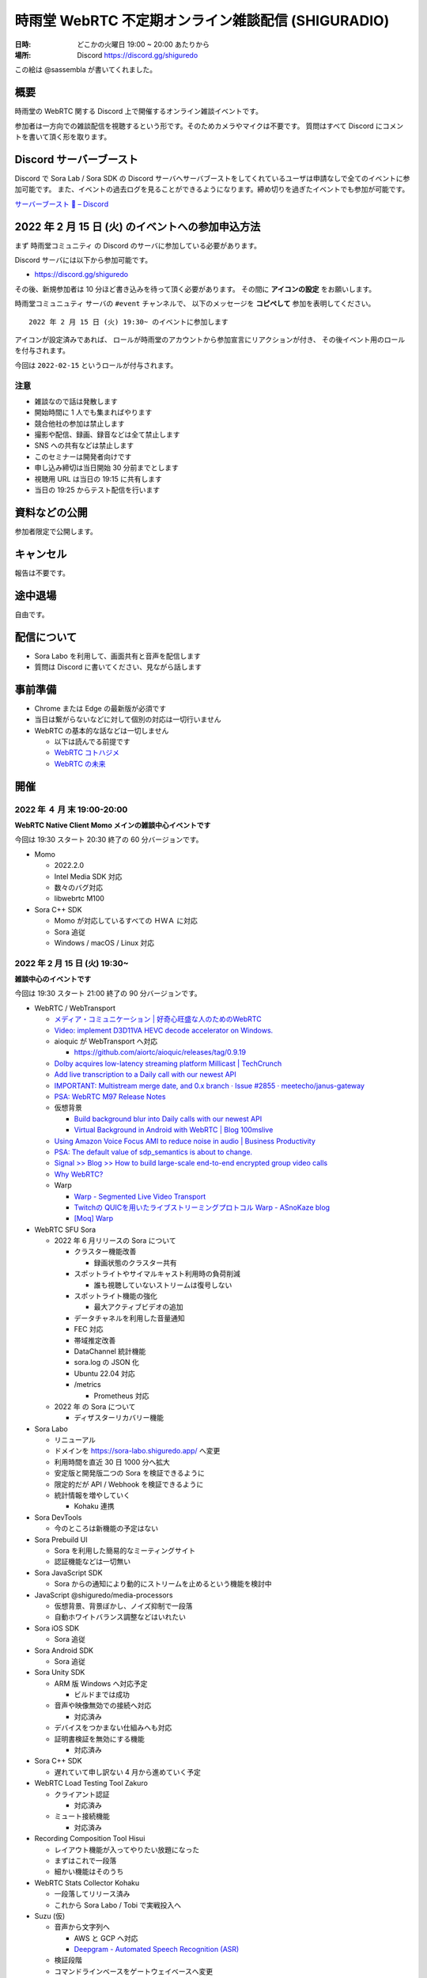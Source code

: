 #######################################################
時雨堂 WebRTC 不定期オンライン雑談配信 (SHIGURADIO)
#######################################################

:日時: どこかの火曜日 19:00 ~ 20:00 あたりから
:場所: Discord https://discord.gg/shiguredo

.. image:: https://i.gyazo.com/0a6b81c59054c9a2d1918df5b6da110d.jpg

この絵は @sassembla が書いてくれました。

概要
====

時雨堂の WebRTC 関する Discord 上で開催するオンライン雑談イベントです。

参加者は一方向での雑談配信を視聴するという形です。そのためカメラやマイクは不要です。
質問はすべて Discord にコメントを書いて頂く形を取ります。

Discord サーバーブースト
========================

Discord で Sora Lab / Sora SDK の Discord サーバへサーバブーストをしてくれているユーザは申請なしで全てのイベントに参加可能です。
また、イベントの過去ログを見ることができるようになります。締め切りを過ぎたイベントでも参加が可能です。

`サーバーブースト 💨 – Discord <https://support.discord.com/hc/ja/articles/360028038352>`_

2022 年 2 月 15 日 (火) のイベントへの参加申込方法
=====================================================

まず ``時雨堂コミュニティ`` の Discord のサーバに参加している必要があります。

Discord サーバには以下から参加可能です。

- https://discord.gg/shiguredo

その後、新規参加者は 10 分ほど書き込みを待って頂く必要があります。
その間に **アイコンの設定** をお願いします。

``時雨堂コミュニュティ`` サーバの ``#event`` チャンネルで、
以下のメッセージを **コピペして** 参加を表明してください。

::

    2022 年 2 月 15 日 (火) 19:30~ のイベントに参加します

アイコンが設定済みであれば、 
ロールが時雨堂のアカウントから参加宣言にリアクションが付き、
その後イベント用のロールを付与されます。

今回は ``2022-02-15`` というロールが付与されます。

注意
----

- 雑談なので話は発散します
- 開始時間に 1 人でも集まればやります
- 競合他社の参加は禁止します
- 撮影や配信、録画、録音などは全て禁止します
- SNS への共有などは禁止します
- このセミナーは開発者向けです
- 申し込み締切は当日開始 30 分前までとします
- 視聴用 URL は当日の 19:15 に共有します
- 当日の 19:25 からテスト配信を行います

資料などの公開
==================

参加者限定で公開します。

キャンセル
==========

報告は不要です。

途中退場
===========

自由です。

配信について
============

- Sora Labo を利用して、画面共有と音声を配信します
- 質問は Discord に書いてください、見ながら話します

事前準備
========

- Chrome または Edge の最新版が必須です
- 当日は繋がらないなどに対して個別の対応は一切行いません
- WebRTC の基本的な話などは一切しません

  - 以下は読んでる前提です
  - `WebRTC コトハジメ <https://gist.github.com/voluntas/67e5a26915751226fdcf>`_
  - `WebRTC の未来 <https://gist.github.com/voluntas/59a135343538c290e515>`_

開催
====


2022 年 ４ 月 末 19:00-20:00
---------------------------------------

**WebRTC Native Client Momo メインの雑談中心イベントです**

今回は 19:30 スタート 20:30 終了の 60 分バージョンです。

- Momo 
  
  - 2022.2.0
  - Intel Media SDK 対応
  - 数々のバグ対応
  - libwebrtc M100
- Sora C++ SDK

  - Momo が対応しているすべての ＨＷＡ に対応
  - Sora 追従
  - Windows / macOS / Linux 対応


2022 年 2 月 15 日 (火) 19:30~
---------------------------------------

**雑談中心のイベントです**

今回は 19:30 スタート 21:00 終了の 90 分バージョンです。

- WebRTC / WebTransport

  - `メディア・コミュニケーション | 好奇心旺盛な人のためのWebRTC <https://webrtcforthecurious.com/ja/docs/06-media-communication/#%e3%83%8d%e3%83%83%e3%83%88%e3%83%af%e3%83%bc%e3%82%af%e7%8a%b6%e6%b3%81%e3%81%ae%e6%8a%8a%e6%8f%a1%e3%81%a8%e4%bc%9d%e9%81%94>`_
  - `Video: implement D3D11VA HEVC decode accelerator on Windows. <https://chromium.googlesource.com/chromium/src/+/9ba430334856381bf868e7b4c692c8a3e3d066b4>`_
  - aioquic が WebTransport へ対応

    - https://github.com/aiortc/aioquic/releases/tag/0.9.19
  - `Dolby acquires low-latency streaming platform Millicast | TechCrunch <https://techcrunch.com/2022/02/03/dolby-acquires-low-latency-streaming-platform-millicast/>`_
  - `Add live transcription to a Daily call with our newest API <https://www.daily.co/blog/add-live-transcription-to-a-daily-call-with-our-newest-api/>`_
  - `IMPORTANT: Multistream merge date, and 0.x branch · Issue #2855 · meetecho/janus-gateway <https://github.com/meetecho/janus-gateway/issues/2855>`_

  - `PSA: WebRTC M97 Release Notes <https://groups.google.com/g/discuss-webrtc/c/-M808zqlSRE/m/vMZ1q1N9AgAJ?utm_medium=email&utm_source=footer>`_
  - 仮想背景

    - `Build background blur into Daily calls with our newest API <https://www.daily.co/blog/add-background-blur-to-a-daily-call-with-our-newest-api/>`_
    - `Virtual Background in Android with WebRTC | Blog 100mslive <https://www.100ms.live/blog/virtual-background-in-android-with-webrtc>`_
  - `Using Amazon Voice Focus AMI to reduce noise in audio | Business Productivity <https://aws.amazon.com/jp/blogs/business-productivity/using-amazon-voice-focus-ami-to-reduce-noise-in-audio/>`_
  - `PSA: The default value of sdp_semantics is about to change. <https://groups.google.com/g/discuss-webrtc/c/SdoVP02eUIk/m/5D5cXdxlBQAJ?utm_medium=email&utm_source=footer>`_
  - `Signal >> Blog >> How to build large-scale end-to-end encrypted group video calls <https://signal.org/blog/how-to-build-encrypted-group-calls/>`_
  - `Why WebRTC? <https://pion.ly/blog/why-webrtc/>`_

  - Warp

    - `Warp - Segmented Live Video Transport <https://www.ietf.org/archive/id/draft-lcurley-warp-00.html>`_
    - `Twitchの QUICを用いたライブストリーミングプロトコル Warp - ASnoKaze blog <https://asnokaze.hatenablog.com/entry/2022/02/12/005150>`_
    - `[Moq] Warp <https://mailarchive.ietf.org/arch/msg/moq/0ZNlt5SvEzH3mroPOHjlAFpfHDI/>`_
- WebRTC SFU Sora

  - 2022 年 6 月リリースの Sora について

    - クラスター機能改善

      - 録画状態のクラスター共有
    - スポットライトやサイマルキャスト利用時の負荷削減

      - 誰も視聴していないストリームは復号しない
    - スポットライト機能の強化

      - 最大アクティブビデオの追加
    - データチャネルを利用した音量通知
    - FEC 対応
    - 帯域推定改善
    - DataChannel 統計機能
    - sora.log の JSON 化
    - Ubuntu 22.04 対応
    - /metrics

      - Prometheus 対応
  - 2022 年 の Sora について

    - ディザスターリカバリー機能
- Sora Labo

  - リニューアル
  - ドメインを https://sora-labo.shiguredo.app/ へ変更
  - 利用時間を直近 30 日 1000 分へ拡大
  - 安定版と開発版二つの Sora を検証できるように
  - 限定的だが API / Webhook を検証できるように
  - 統計情報を増やしていく

    - Kohaku 連携
- Sora DevTools

  - 今のところは新機能の予定はない
- Sora Prebuild UI

  - Sora を利用した簡易的なミーティングサイト
  - 認証機能などは一切無い
- Sora JavaScript SDK

  - Sora からの通知により動的にストリームを止めるという機能を検討中
- JavaScript @shiguredo/media-processors

  - 仮想背景、背景ぼかし、ノイズ抑制で一段落
  - 自動ホワイトバランス調整などはいれたい
- Sora iOS SDK

  - Sora 追従
- Sora Android SDK

  - Sora 追従
- Sora Unity SDK

  - ARM 版 Windows へ対応予定

    - ビルドまでは成功
  - 音声や映像無効での接続へ対応

    - 対応済み
  - デバイスをつかまない仕組みへも対応
  - 証明書検証を無効にする機能

    - 対応済み
- Sora C++ SDK

  - 遅れていて申し訳ない 4 月から進めていく予定
- WebRTC Load Testing Tool Zakuro

  - クライアント認証

    - 対応済み
  - ミュート接続機能

    - 対応済み
- Recording Composition Tool Hisui

  - レイアウト機能が入ってやりたい放題になった
  - まずはこれで一段落
  - 細かい機能はそのうち
- WebRTC Stats Collector Kohaku

  - 一段落してリリース済み
  - これから Sora Labo / Tobi で実戦投入へ
- Suzu (仮)

  - 音声から文字列へ

    - AWS と GCP へ対応
    - `Deepgram - Automated Speech Recognition (ASR) <https://1p70r33dscm81ov8jv3f36b5-wpengine.netdna-ssl.com/wp-content/uploads/2021/07/constellation-ai-178x160@2x.png>`_
  - 検証段階
  - コマンドラインベースをゲートウェイベースへ変更
- WebRTC SFU Sora as a Service Tobi 準備中

  - `時雨堂 WebRTC SFU Sora as a Service Tobi 開発ログ <https://gist.github.com/voluntas/ef9b064e5832a784e0b5e654fee832a8>`_
  - 全力で Sora Labo で素振り中
  - Sora Labo の商用版が Tobi という立ち位置
  - Sora Labo から Tobi へは気軽に移行できるようにしたい
- WebRTC Native Client Momo

  - M99 へアップデート
  - JetPack 4.6 へ
  - Raspberry Pi OS 最新版へ対応
  - 3 月か 4 月にバグ退治月間をやる予定
- Ayame Labo

  - Ayame アップデート
- WebRTC Build

  - M99 対応リリース
  - 運用方針新しいブランチが切られたら master へマージする


過去
================

2021 年 11 月 30 日 (火) 19:30~
---------------------------------------

**雑談中心のイベントです**

今回は 19:30 スタート 21:00 終了の 90 分バージョンです。

- WebRTC / WebTransport

  - `Ericsson to acquire Vonage for USD 6.2 billion to spearhead the creation of a global network and communication platform for open innovation <https://ir.vonage.com/news-releases/news-release-details/ericsson-acquire-vonage-usd-62-billion-spearhead-creation-global>`_
  - `PSA: WebRTC M96 Release Notes <https://groups.google.com/g/discuss-webrtc/c/Bp8OzBzipSc/m/0AC4OGhdAgAJ?utm_medium=email&utm_source=footer>`_
  - `PSA: Firefox 96 contains major libwebrtc update. Please test! <https://groups.google.com/g/discuss-webrtc/c/pkAtJEF_unM/m/P5RpoumeBwAJ?utm_medium=email&utm_source=footer>`_
  - `Release Notes for Safari Technology Preview 135 | WebKit <https://webkit.org/blog/12040/release-notes-for-safari-technology-preview-135/>`_
  - `Kranky Geek – RTC Events <https://www.krankygeek.com/>`_

    - https://zenn.dev/voluntas/scraps/33c12918a4aa24
    - Developing a cross-platform WebRTC API using Rust and WebAssembly
    - Managing CPU and network resources in the browser for large video grids
    - Implementing WebTransport and WebCodecs in an Open Source Media Server
    - Extending Matrix’s E2EE calls to multiparty
    - Best practices in Electron-based desktop development for WebRTC
    - WebRTC annual update 2021
    - Implementing a custom media processing pipeline using WebAssembly
  - `WebTransport - Chrome Platform Status <https://chromestatus.com/feature/4854144902889472>`_
  - `Media Source Extensions for WebCodecs - Chrome Platform Status <https://chromestatus.com/feature/5649291471224832>`_
  - `WebCodecs - Chrome Platform Status <https://chromestatus.com/feature/5669293909868544>`_
  - `MediaStreamTrack Insertable Streams (a.k.a. Breakout Box) - Chrome Platform Status <https://chromestatus.com/feature/5499415634640896>`_
  - `ImageDecoder API extension for WebCodecs - Chrome Platform Status <https://chromestatus.com/feature/4561928577875968>`_
  - `New API: Smart Connectivity Notifications <https://www.callstats.io/blog/announcing-smart-connectivity-notifications>`_
  - `WISH, WHIP and Janus: Part II | Meetecho Blog <https://www.meetecho.com/blog/whip-janus-part-ii/>`_
  - `How does WebRTC End-to-End Encryption work? Matrix.org example (Dave Baker) - webrtcHacks <https://webrtchacks.com/how-does-webrtc-end-to-end-encryption-work-matrix-org-example-dave-baker/>`_
  - `Zoom in to WebRTC | Hacker Noon <https://hackernoon.com/zoom-in-to-webrtc>`_
  - `Real-Time Communications at Scale <https://blog.cloudflare.com/announcing-our-real-time-communications-platform/>`_
  - `PSA: WebRTC M95 Release Notes <https://groups.google.com/g/discuss-webrtc/c/SfzpFc-dH-E/m/JHlMpLO1AAAJ?utm_medium=email&utm_source=footer>`_
  - `DMMはAWS“から”オンプレミス“に”切り替える　サーバーとネットワークのコストから見直す適切な環境選び - ログミーTech <https://logmi.jp/tech/articles/325309>`_
  - https://2021.demuxed.com/index.html

    - https://www.youtube.com/c/Demuxed/playlists
- WebRTC SFU Sora

  - 2021 年 12 月リリースの Sora 2021.2 について

    - クラスター機能
    - セッションウェブフック機能
    - DataChannel メッセージング機能

      - DataChannel 非順序
      - DataChannel 部分的信頼性
      - DataChannel 方向
    - 統計エクスポーター機能

      - HTTP/2 (h2/h2c)
    - スポットライト API 追加

      - フォーカス/アンフォーカス rid 切り替え API
    - AV1 録画対応
    - 音声冗長化対応
    - WebSocket 圧縮拡張
    - シグナリング通知: 録画
    - ICE コネクションステート
  - 2022 年 の Sora について

    - クラスターの DR 対応

      - 例: 東京のクラスターと大阪クラスターの同期
    - 帯域推定改善

      - libwebrtc のランプアップが早くなったので対応していきたい
      - https://gyazo.com/bfc4012a8a3551dfebd2e6c707a6c9ea
    - DataChannel メッセージングの改善
    - DataChannel メッセージングの改善
    - Media over QUIC
  - 2022 年 6 月リリースの Sora 2022.1 について

    - 帯域推定改善
    - クラスター改善
    - データチャネルメッセージング改善
    - スポットライト改善
- Sora Labo

  - sqlc + TimescaleDB 化
  - Sora DevTools 対応
  - クラスター版 Sora 提供開始
- Sora DevTools

  - 名前変更
  - npm 7
  - デバッグ機能改善
  - デザイン改善
  - コンテンツヒント対応

    - https://www.w3.org/TR/mst-content-hint/
  - クラスター機能対応
  - DataChannel メッセージング機能対応
  - リトライ機能
- Sora JavaScript SDK

  - クラスター機能対応

    - type: redirect, location: wss://node1.example.com/singaling
    - type: connect, redirect: true
  - DataChannel メッセージング機能対応
- JavaScript @shiguredo/media-processors

  - 仮想背景 / 背景ぼかし
  - 音声ノイズリダクション
  - 露出自動調整
  - 自分の音声がおかしいときに通知する
  - SDK から独立した仕組み
- Sora iOS SDK

  - ハードウェア on/off
  - DataChannel シグナリング
  - DataChannel メッセージング
  - クラスター機能対応
  - libwebrtc アップデート
- Sora Android SDK

  - DataChannel メッセージ
  - クラスター機能対応
  - libwebrtc アップデート
- Sora Unity SDK

  - 音声周り改善
  - libwebrtc アップデート
- Sora C++ SDK

  - 10 月から開発スタート
  - 最初はシグナリング機能の統一
  - まずは年内に動くものを
- Sora E2EE

  - ACME-SSO
  - MLS や SFrame (SPacket) が落ち着くまで休憩中
- WebRTC Load Testing Tool Zakuro

  - libwebrtc m96 対応
  - コンテンツヒント対応
  - --use-dcsctp 削除
  - MJPEG 対応
  - --audio-device 対応
- Recording Composition Tool Hisui

  - レイアウト指定機能

    - https://medium.com/shiguredo/webrtc-sfu-sora-%E3%81%AE%E4%BB%8A%E5%BE%8C-4a466f18216f
  - AV1 入力 / 出力
  - タイトル入力
  - 時間表示
  - コメント表示
- WebRTC Stats Collector Kohaku

  - `時雨堂 WebRTC Stats Collector Kohaku 開発ログ <https://gist.github.com/voluntas/f162f7f513ef83051e46dc405cad6a04>`_
  - https://github.com/shiguredo/kohaku
  - Sora 2021.2 で統計エクスポーター機能が追加されるのでそれに対応
  - まずは統計をため込む部分のみ
  - ダッシュボードサンプル提供予定
- WebRTC SFU Sora as a Service Tobi 準備中

  - `時雨堂 WebRTC SFU Sora as a Service Tobi 開発ログ <https://gist.github.com/voluntas/ef9b064e5832a784e0b5e654fee832a8>`_
  - ウェブサイト準備中
  - サービスプロトタイプ開発中
- Lemon 検討中

  - `時雨堂 WebRTC SFU Sora Capasity Planing Service Lemon 開発ログ <https://gist.github.com/voluntas/d317aa0880787b2b4bd630339f85d46b>`_
- WebRTC Native Client Momo

  - libwebrtc M97 アップデート
  - バグフィックス
  - 4K 60fps 対応
  - DELL カメラ対応

    - MJPEG ヘッダーが無いファイルに対応
- WebRTC Build

  - Patch を本家に送っていく
  - 協力者募集中
  - M98 ビルドに向けて進める
  - M97 までビルド済み

2021 年 9 月 21 日 (火) 19:30~
------------------------------

**雑談中心のイベントです**

今回は 19:30 スタート 21:00 終了の 90 分バージョンです。

- WebRTC

  - `PSA: AV1X will be replaced with AV1 <https://groups.google.com/g/discuss-webrtc/c/ACmDgZEAooc>`_
  - `PSA: Enabling DcSCTP in Chrome M95 <https://groups.google.com/g/discuss-webrtc/c/YIMS2WdKeM0>`_
  - `PSA: Plan B throwing is limited to Canary in M93 (not throwing in Stable) <https://groups.google.com/g/discuss-webrtc/c/DRRAnej3BTE/m/EqIhrLleBgAJ?utm_medium=email&utm_source=footer>`_
  - `PSA: WebRTC M93 Release Notes <https://groups.google.com/g/discuss-webrtc/c/ws0_MYHIBOw/m/HZGn07uIAwAJ?utm_medium=email&utm_source=footer>`_
  - `1232649 - the "too many WebMediaPlayers" intervention is breaking WebRTC functionality - chromium <https://bugs.chromium.org/p/chromium/issues/detail?id=1232649#c1>`_
  - `Google AI Blog: SoundStream: An End-to-End Neural Audio Codec <https://ai.googleblog.com/2021/08/soundstream-end-to-end-neural-audio.html>`_
  - `SoftBank Solves Key Mobile Edge Computing Challenges Using NVIDIA Maxine | NVIDIA Developer Blog <https://developer.nvidia.com/blog/softbank-solves-key-mobile-edge-computing-challenges-using-nvidia-maxine/>`_

    - Momo !!!
  - `Messenger Updates End-to-End Encrypted Chats with New Features – Messenger News <https://messengernews.fb.com/2021/08/13/messenger-updates-end-to-end-encrypted-chats-with-new-features/>`_
  - `Building Microsoft-powered native video meetings on LinkedIn | LinkedIn Engineering <https://engineering.linkedin.com/blog/2021/building-microsoft-powered-native-video-meetings-on-linkedin>`_
  - `Roblox acquires Discord competitor Guilded | TechCrunch <https://techcrunch.com/2021/08/16/roblox-acquires-discord-competitor-guilded/?utm_source=feedburner&utm_medium=feed&utm_campaign=Feed%3A+Techcrunch+%28TechCrunch%29>`_
  - `Microsoft Acquires Peer5 to Enhance Live Video Streaming in Microsoft Teams - Microsoft Tech Community <https://techcommunity.microsoft.com/t5/microsoft-teams-blog/microsoft-acquires-peer5-to-enhance-live-video-streaming-in/ba-p/2628950>`_
  - `Krisp - Virtual Background <https://krisp.ai/virtual-background/>`_
  - `Tinkering with AV1-SVC support in Janus | Meetecho Blog <https://www.meetecho.com/blog/av1-svc/>`_
  - `Saying Goodbye to Houseparty! | Houseparty <https://houseparty.com/blog/saying-goodbye-to-houseparty/>`_
- WebRTC SFU Sora

  - 2021 年 9 月リリースの Sora 2021.1.2 について

    - 切断理由をログに追加
    - 切断理由をウェブフックに追加
    - バグ修正
  - 2021 年 12 月リリースの Sora 20201.2 について

    - クラスター機能
    - DataChannel メッセージング機能

      - DataChannel 非順序
      - DataChannel 部分的信頼性
      - DataChannel 方向
    - 統計エクスポーター機能

      - HTTP/2 (h2/h2c)
    - スポットライト API 追加

      - フォーカス/アンフォーカス rid 切り替え API
    - AV1 録画対応
    - 音声冗長化対応
    - WebSocket 圧縮拡張
    - ICE コネクションステート
- Sora Demo

  - テスト追加中

    - クローズドソースです
  - コンテンツヒント対応

    - https://www.w3.org/TR/mst-content-hint/
  - クラスター機能対応
  - DataChannel メッセージング機能対応
- Sora JavaScript SDK

  - クラスター機能対応

    - type: redirect, location: wss://node1.example.com/singaling
    - type: connect, redirect: true
  - DataChannel メッセージング機能対応
- JavaScript @shiguredo/media-processors

  - 仮想背景 / 背景ぼかし
  - 音声ノイズリダクション
  - SDK から独立した仕組み
  - まずは年内に動くものを
- Sora iOS SDK

  - ハードウェア on/off
  - DataChannel シグナリング
  - DataChannel メッセージング
  - クラスター機能対応
  - SwiftPM 対応
  - libwebrtc アップデート
- Sora Android SDK

  - DataChannel メッセージ
  - クラスター機能対応
  - libwebrtc アップデート
- Sora Unity SDK

  - クラスター機能対応
  - libwebrtc アップデート
- Sora C++ SDK

  - 10 月から開発スタート予定
  - まずは年内に動くものを
- Sora E2EE

  - ACME-SSO
  - MLS や SFrame (SPacket) が落ち着くまで休憩中
  - 情報は追いかけています
- WebRTC Load Testing Tool Zakuro

  - DataChannel メッセージ対応
  - クラスタリング対応
  - コンテンツヒント対応
  - --use-dcsctp 削除
  - MJPEG 対応
  - --audio-device 対応
- Recording Composition Tool Hisui

  - レイアウト指定機能

    - https://medium.com/shiguredo/webrtc-sfu-sora-%E3%81%AE%E4%BB%8A%E5%BE%8C-4a466f18216f
  - AV1 入力 / 出力
  - タイトル入力
  - 時間表示
  - コメント表示
- WebRTC Stats Collector Kohaku

  - `時雨堂 WebRTC Stats Collector Kohaku 開発ログ <https://gist.github.com/voluntas/f162f7f513ef83051e46dc405cad6a04>`_
  - Sora 2021.2 で統計エクスポーター機能が追加されるのでそれに対応
  - 10 月ファーストリリースに向けて開発中
  
    - https://github.com/shiguredo/kohaku/tree/feature/prototype
  - まずは統計をため込む部分のみ
- WebRTC SFU Sora as a Service Tobi 準備中

  - `時雨堂 WebRTC SFU Sora as a Service Tobi 開発ログ <https://gist.github.com/voluntas/ef9b064e5832a784e0b5e654fee832a8>`_
  - ウェブサイト準備中
  - サービスプロトタイプ開発中
- Lemon 検討中

  - `時雨堂 WebRTC SFU Sora Capasity Planing Service Lemon 開発ログ <https://gist.github.com/voluntas/d317aa0880787b2b4bd630339f85d46b>`_
- WebRTC Native Client Momo

  - libwebrtc アップデート
  - バグフィックス
  - 4K 60fps 対応
  - DELL カメラ対応

    - MJPEG ヘッダーが無いファイルに対応
- WebRTC Build

  - Patch を本家に送っていく
  - 協力者募集中
  - M95 までビルド済み


2021 年 7 月 6 日 (火) 19:30~
------------------------------

**雑談中心のイベントです**

今回は 19:30 スタート 21:00 終了の 90 分バージョンです。

- WebRTC

  - `Intent to Ship: WebCodecs <https://groups.google.com/a/chromium.org/g/blink-dev/c/7UlTzFMbTFs/m/Rib4ca4-BQAJ>`_

  - `Accelerate networking with HTTP/3 and QUIC - WWDC 2021 - Videos - Apple Developer <https://developer.apple.com/videos/play/wwdc2021/10094/>`_
  - `FaceTime is coming to Android and Windows via the web - The Verge <https://www.theverge.com/2021/6/7/22522889/apple-facetime-android-windows-web-ios-15-wwdc>`_
  - `FaceTime finally faces WebRTC - implementation deep dive - webrtcHacks <https://webrtchacks.com/facetime-finally-faces-webrtc-implementation-deep-dive/>`_
  - `Audio redundancy in Janus via RED | Meetecho Blog <https://www.meetecho.com/blog/opus-red/>`_
  - `Clubhouse hires longtime Google engineer Justin Uberti - The Verge <https://www.theverge.com/2021/5/26/22455357/clubhouse-google-engineer-webrtc-justin-uberti-stadia>`_
  - `PSA: dcSCTP Library <https://groups.google.com/g/discuss-webrtc/c/hY3VkIw2-20/m/Gd2O0Q4aCQAJ>`_
  - `Project Starline: Feel like you're there, together - YouTube <https://www.youtube.com/watch?v=Q13CishCKXY>`_
- WebRTC SFU Sora

  - Sora 2021.1 について

    - DataChannel シグナリング

      - WebSocket からの切り替わり
      - パケロスに強くなった
    - スポットライト機能

      - 遅延フォーカス
      - 自動アンフォーカス
    - AV1 対応
  - 2021 年 12 月リリースに向けて

    - CPU 負荷削減
    - SDP 再利用対応
    - AV1 録画対応
    - サイマルキャスト復号負荷削減
    - DataChannel メッセージング
    - DataChannel 順不同対応
    - DataChannel 部分信頼対応
    - 音声 RED
    - 音声 RTX
  - 2022 年に向けて

    - DataChannel 巨大メッセージサイズ対応
    - QUIC 対応検討
    - インターコネクト検討
- Sora Demo

  - DataChannel シグナリング対応
  - re-offer 対応
  - DataChannel メッセージング対応
- Sora JavaScript SDK

  - DataChannel シグナリング対応
  - re-offer 対応
- Sora iOS SDK

  - サイマルキャスト対応
  - スポットライト対応
  - カメラ周り取り扱い対応
  - 音声/カメラ on/off API
  - TURN-TLS 証明書対応
  - AV1 対応
  - DataChannel シグナリング対応
  - re-offer 対応
- Sora Android SDK

  - DataChannel シグナリング対応
  - re-offer 対応
  - TURN-TLS 証明書対応
  - AV1 対応
- Sora Unity SDK

  - DataChannel シグナリング対応
  - re-offer 対応
  - スポットライト対応
  - プッシュ通知対応
  - Android / iOS AV1 対応
  - DataChannel メッセージング対応
- Sora C++ SDK

  - 名前は検討中

    - libsoraclient or libsorasdk
  - Momo のノウハウを詰め込む
  - HWA 対応でプラットフォーム事のバイナリを用意
  - iOS / Android / Unity SDK は libsora ベースに切り替える
- Sora E2EE

  - 1 ページ複数接続対応
  - ACME-SSO 対応
  - Safari 対応
  - MLS 検討
  - Rust 化検討
- WebRTC Load Testing Tool Zakuro

  - WebRTC フェイクネットワーク
  - DataChannel シグナリング対応
  - YAML 設定ファイル対応強化
  - メトリクス機能強化

    - TimescaleDB 対応検討中
- Recording Composition Tool Hisui

  - AV1 対応
  - 解像度指定対応
  - 合成のフィルタ機能
- Quality Management Tool Kohaku

  - Sora の StatsWebhook
  - Grafana
  - TimescaleDB
- 新サービス Lemon 検討中

  - https://gist.github.com/voluntas/ef9b064e5832a784e0b5e654fee832a8
  - Sora Labo の新しい版みたいなポジション

    - 無料と有料プランがある
  - Sora キャパシティプランニングサービス

    - Zakuro Web GUI
  - Sora つなぎ放題サービス

  - Kohaku も組み込む
- WebRTC Native Client Momo

  - DataChannel 対応
  - Sora C++ SDK に伴い外部やりとり拡張は pending




2021 年 5 月 18 日 (火) 19:30~
------------------------------

**雑談中心のイベントです**

今回は 19:30 スタート 21:00 終了の 1.5 時間バージョンです。

ゲストに WebTransport や QUIC に詳しい @flano-yuki と @neko-suki を招いて雑談するイベントです。

- WebSocket

  - `RFC 8441 - Bootstrapping WebSockets with HTTP/2 日本語訳 <https://tex2e.github.io/rfc-translater/html/rfc8441.html>`_
  - `RFC 7838 - HTTP Alternative Services 日本語訳 <https://tex2e.github.io/rfc-translater/html/rfc7838.html>`_
  - `RFC 7639 - The ALPN HTTP Header Field 日本語訳 <https://tex2e.github.io/rfc-translater/html/rfc7639.html>`_
  - `RFC 8740 - Using TLS 1.3 with HTTP/2 日本語訳 <https://tex2e.github.io/rfc-translater/html/rfc8740.html>`_
- WebTransport

  - `BlinkOn 14 WebTransport Slides  <https://docs.google.com/presentation/d/1sXofJ8oHRu0IstC6sy6C5uYUsK_4aa3a7vwjHkHfdaI/edit#slide=id.g9b625fefb3_0_4>`_
  - `The WebTransport Protocol Framework <https://tools.ietf.org/id/draft-ietf-webtrans-overview-01.html>`_
  - `WebTransport <https://w3c.github.io/webtransport/>`_
  - `WebTransport over HTTP/3 <https://www.ietf.org/archive/id/draft-ietf-webtrans-http3-00.html>`_
  - `WebTransport using HTTP/2 <https://tools.ietf.org/id/draft-kinnear-webtransport-http2-02.html>`_
- HTTP/3

  - `Hypertext Transfer Protocol Version 3 (HTTP/3) <https://quicwg.org/base-drafts/draft-ietf-quic-http.html>`_
  - `QPACK: Header Compression for HTTP/3 <https://quicwg.org/base-drafts/draft-ietf-quic-qpack.html>`_
  - `Using QUIC Datagrams with HTTP/3 <https://tools.ietf.org/id/draft-ietf-masque-h3-datagram-00.html>`_
  - `Existing HTTP/2 Extensions in HTTP/3 <https://tools.ietf.org/id/draft-bishop-httpbis-altsvc-quic-01.html>`_
    
    - 期限切れ
- QUIC

  - `QUIC: A UDP-Based Multiplexed and Secure Transport <https://quicwg.org/base-drafts/draft-ietf-quic-transport.html>`_
  - `Version-Independent Properties of QUIC <https://quicwg.org/base-drafts/draft-ietf-quic-invariants.html>`_
  - `Using TLS to Secure QUIC <https://quicwg.org/base-drafts/draft-ietf-quic-tls.html>`_
  - `QUIC Loss Detection and Congestion Control <https://quicwg.org/base-drafts/draft-ietf-quic-recovery.html>`_
  - `An Unreliable Datagram Extension to QUIC <https://quicwg.org/datagram/draft-ietf-quic-datagram.html>`_
  - `Main logging schema for qlog <https://quiclog.github.io/internet-drafts/draft-marx-qlog-main-schema.html>`_
- WebRTC DataChannel

  - `RFC 8831 - WebRTC Data Channels 日本語訳 <https://tex2e.github.io/rfc-translater/html/rfc8831.html>`_
  - `RFC 8832 - WebRTC Data Channel Establishment Protocol 日本語訳 <https://tex2e.github.io/rfc-translater/html/rfc8832.html>`_
  - `RFC 4960 - Stream Control Transmission Protocol 日本語訳 <https://tex2e.github.io/rfc-translater/html/rfc4960.html>`_
  - `RFC 6083 - Datagram Transport Layer Security (DTLS) for Stream Control Transmission Protocol (SCTP) 日本語訳 <https://tex2e.github.io/rfc-translater/html/rfc6083.html>`_
  - `RFC 6525 - Stream Control Transmission Protocol (SCTP) Stream Reconfiguration 日本語訳 <https://tex2e.github.io/rfc-translater/html/rfc6525.html>`_

- 実装

  - `mozilla/neqo <https://github.com/mozilla/neqo>`_
  - `cloudflare/quiche: 🥧 Savoury implementation of the QUIC transport protocol and HTTP/3 <https://github.com/cloudflare/quiche>`_
  - `ngtcp2/nghttp3: HTTP/3 library written in C <https://github.com/ngtcp2/nghttp3>`_
  - `ngtcp2/ngtcp2: ngtcp2 project is an effort to implement IETF QUIC protocol <https://github.com/ngtcp2/ngtcp2>`_
  - `h2o/h2o: H2O - the optimized HTTP/1, HTTP/2, HTTP/3 server <https://github.com/h2o/h2o>`_
  - `lucas-clemente/quic-go: A QUIC implementation in pure go <https://github.com/lucas-clemente/quic-go>`_
  - `aiortc/aioquic: QUIC and HTTP/3 implementation in Python <https://github.com/aiortc/aioquic>`_
  - `microsoft/msquic: Cross-platform, C implementation of the IETF QUIC protocol. <https://github.com/microsoft/msquic>`_
  - `quinn-rs/quinn: Futures-based QUIC implementation in Rust <https://github.com/quinn-rs/quinn>`_
  - `litespeedtech/lsquic: LiteSpeed QUIC and HTTP/3 Library <https://github.com/litespeedtech/lsquic>`_
  - `quiche - Git at Google <https://quiche.googlesource.com/quiche/>`_
  - `xflagstudio/requiem: QuicTransport (WebTransport over QUIC) framework for Elixir <https://github.com/xflagstudio/requiem>`_
- 参考資料

  - `WebTransport over HTTP/3のプロトコル仕様 - ASnoKaze blog <https://asnokaze.hatenablog.com/entry/2021/04/18/235837>`_
- @flano-yuki @neko-suki @voluntas





2021 年 4 月 6 日 (火) 19:30~
----------------------------------------------------

**雑談中心のイベントです**

今回は 19:30 スタート 21:00 終了の 1.5 時間バージョンです。

- WebRTC
  
  - `PSA: TURN server ports - intent to limit <https://groups.google.com/g/discuss-webrtc/c/dPklFzpRd9Q/m/d67VDiK0AgAJ?pli=1>`_
  - `バーチャルイベントプラットフォームのユニコーンHopinがさらに2社を買収しビデオ事業に3倍賭け | TechCrunch Japan <https://jp.techcrunch.com/2021/03/25/2021-03-23-hopin-buys-two-more-companies-as-it-triples-down-on-video-focus/>`_
  - `Chromium Blog: Chrome 90 Beta: AV1 Encoder for WebRTC, New Origin Trials, and More <https://blog.chromium.org/2021/03/chrome-90-beta-av1-encoder-for-webrtc.html>`_
  - `8133 - OPUS stereo audio over RTP is muxed to mono - webrtc <https://bugs.chromium.org/p/webrtc/issues/detail?id=8133#c61>`_
  - Twitterのスペースについて

    - https://help.twitter.com/ja/using-twitter/spaces
    - `Twitter is using Janus WebRTC for Twitter Spaces #TwitterSpaces #ReverseEngineering : twitterspaces <https://www.reddit.com/r/twitterspaces/comments/lz5ls1/twitter_is_using_janus_webrtc_for_twitter_spaces/>`_
- WebRTC SFU Sora

  - Erlang VM JIT 対応

    - Ubuntu 限定で RHEL は非対応 ...
  - リップシンク改善
  - DataChannel 対応
  - AV1 対応
  - スポットライト対応

    - 遅延フォーカス機能対応中
- Sora E2EE

  - 現状共有
  - 今後の予定
  - SFrame 分析論文

    - https://eprint.iacr.org/2021/424
  - LINE の E2EE について
- Sora デモ

  - DataChannel 対応中
- Sora JavaScript SDK

  - DataChannel 対応中
- Sora iOS SDK

  - 2021.1 に向けて開発進めてます
  - サイマルキャスト対応予定
  - スポットライト対応予定
  - libwebrtc M90 アップデート予定
- Sora Android SDK

  - 2021.1 出ました
  - サイマルキャスト対応
  - スポットライト対応
  - libwebrtc M90 アップデート予定
- Sora Unity SDK

  - 2021.1 出ました
  - サイマルキャスト対応
  - スポットライト対応
  - AV1 対応予定
  - libwebrtc M90 アップデート予定
- WebRTC Load Testing Tool Zakuro

  - 2021.1 出ました
  - スポットライト機能
  - YAML 対応
  - libwebrtc M89 対応
  - DataChannel 対応予定
  - AV1 対応予定
  - libwebrtc M90 対応予定
- Recording Composition Tool Hisui

  - audio のみ合成対応
  - 変換パラメータチューニング
  - 合成レポート出力対応
  - マルチチャネル合成対応
- Quality Management Tool Kohaku

  - Python にてプロトタイプ開発中
  - プロダクション用の Go 版も並行して開発中
  - TimescaleDB を採用
  - Grafana を採用
  - getStats データのフィルタリングなどに対応 
  - W3C に準拠しつつ Firefox/Safari などにもうまくやっていく
  - 最初は JavaScript SDK
  - iOS / Android / Unity SDK にも対応予定
  - Momo にも対応予定
- WebRTC Native Client Momo

  - バグフィックス版リリース
  - Sora モードでの DataChannel 対応予定
  - libwebrtc M90 アップデート予定
- Sora Labo

  - 利用の仕組みを変更の紹介




2021 年 2 月 16 日 (火) 20:00~
----------------------------------------------------

**雑談中心のイベントです**

- WebRTC

  - `WebRTC 1.0: Real-Time Communication Between Browsers <https://www.w3.org/TR/webrtc/>`_

    - `WebRTC is now a W3C and IETF standard <https://web.dev/webrtc-standard-announcement/>`_
    - `Web Real-Time Communications (WebRTC) transforms the communications landscape as it becomes a World Wide Web Consortium (W3C) Recommendation and Internet Engineering Task Force (IETF) standards <https://www.w3.org/2021/01/pressrelease-webrtc-rec.html>`_
  - `Chrome 89 Preparing To Ship With AV1 Encoder For WebRTC Usage - Phoronix <https://www.phoronix.com/scan.php?page=news_item&px=Chrome-89-AV1-Encoding>`_

    - `AV1 Encoder - Chrome Platform Status <https://www.chromestatus.com/feature/6206321818861568>`_
    - `The AV1 video codec comes to Webex! <https://blog.webex.com/engineering/the-av1-video-codec-comes-to-webex/>`_
  - `Project Zero: The State of State Machines <https://googleprojectzero.blogspot.com/2021/01/the-state-of-state-machines.html>`_
  - `Details about CVE-2020-26262, bypass of Coturn's default access control protection | Communication Breakdown - real-time communications security <https://www.rtcsec.com/post/2021/01/details-about-cve-2020-26262-bypass-of-coturns-default-access-control-protection/>`_
  - `Release Notes for Safari Technology Preview 120 | WebKit <https://webkit.org/blog/11548/release-notes-for-safari-technology-preview-120/>`_
  
    - Enabled WebRTC VP9 profile 0 by default
  - `Release Notes for Safari Technology Preview 118 | WebKit <https://webkit.org/blog/11439/release-notes-for-safari-technology-preview-118/>`_

    - Fixed ICE not resolving for turns relay candidates rooted in LetsEncrypt CA (r270626)
  - `Release Notes for Safari Technology Preview 117 | WebKit <https://webkit.org/blog/11364/release-notes-for-safari-technology-preview-117/>`_
  - `PSA: WebRTC M88 Release Notes <https://groups.google.com/g/discuss-webrtc/c/A0FjOcTW2c0/m/UAv-veyPCAAJ>`_
  - `PSA: WebRTC M89 Release Notes <https://groups.google.com/g/discuss-webrtc/c/Zrsn2hi8FV0/m/KIbn0EZPBQAJ>`_
  - `PSA: usage of rtp payload types in the range 35-65 in webrtc.org/chrome <https://groups.google.com/g/discuss-webrtc/c/w1SY3bozdvs/m/jX5KhuF4AwAJ>`_
  - `WebRTC Today & Tomorrow: Interview with W3C WebRTC Chair Bernard Aboba - webrtcHacks <https://webrtchacks.com/webrtc-today-tomorrow-bernard-aboba-qa/>`_
  - `Update: Discord confirms raising $100M at a valuation of $7B | TechCrunch <https://techcrunch.com/2020/12/17/filing-discord-is-raising-up-to-140m-at-a-valuation-of-up-to-7b/>`_
  - `Signal >> Blog >> Adding Encrypted Group Calls to Signal <https://signal.org/blog/group-calls/>`_
  - `Solutions - Zero-Trust Security for Webex White Paper - Cisco <https://www.cisco.com/c/en/us/solutions/collateral/collaboration/white-paper-c11-744553.html>`_
  - `10Gbps Unmetered Dedicated Servers | DataPacket.com <https://www.datapacket.com/>`_
  - `xflagstudio/requiem: QuicTransport (WebTransport over QUIC) framework for Elixir <https://github.com/xflagstudio/requiem>`_
  - `PSA: Timeline for Plan B SDP Deprecation and Removal - Please Migrate to Unified Plan <https://groups.google.com/g/discuss-webrtc/c/UBtZfawdIAA/m/-UVQQcubBQAJ>`_
  - @voluntas
- Zenn

  - `iOS 14.3 で Chrome などで getUserMedia が利用できるようになった <https://zenn.dev/voluntas/articles/ios143-wkwebview-getusermedia>`_
  - `WebRTC Insertable Media using Streams <https://zenn.dev/voluntas/articles/webrtc-insertable-streams>`_
  - `Clubhouse リアルタイム配信の仕組みについて (妄想編) <https://zenn.dev/voluntas/scraps/9403b803320d6f>`_
  - `Clubhouse リアルタイム配信の仕組みについて (解説編) <https://zenn.dev/voluntas/scraps/8f35e80a5b5427>`_
  - `WebRTC を今から学ぶ人に向けて <https://zenn.dev/voluntas/scraps/82b9e111f43ab3>`_
  - `Chrome Canary で WebRTC の AV1 が利用できるようになった <https://zenn.dev/voluntas/scraps/a19680d1d349b4>`_
  - `2021 年に出た WebRTC 関連 RFC 一覧 <https://zenn.dev/voluntas/scraps/0dee6d1e838ee8>`_
  - `"Real time communication at scale with Elixir at Discord" の解説と感想を雑に書いていく <https://zenn.dev/voluntas/scraps/2c534189771710>`_
  - `ブラウザにおける VP9 の現状 <https://zenn.dev/voluntas/scraps/8743ceef1a701a>`_
  - `サーバ転送料金まとめ <https://zenn.dev/voluntas/scraps/2650bc3e6b4ea6>`_
  - @voluntas

- 時雨堂製品全体的方針

  - SDK 強化
  - コミュニティ強化
  
    - 5 月からコミュニティマネージャ増強
  - ドキュメント強化

    - 独自ドキュメントテーマ用意
    
      - https://github.com/shiguredo/sphinx_shiguredo_theme
    - 検索機能対応
      
      - Sphinx が検索は頑張らないということなので
      - https://www.algolia.com/ 利用予定
- WebRTC SFU Sora

  - 2020.3 リリース

    - https://sora-doc.shiguredo.jp/release_note#v2020-3
  - 2021.1 に向けて

    - AV1 対応

      - `RTP Payload Format For AV1 <https://aomediacodec.github.io/av1-rtp-spec/>`_
    - VP9 Simulcast 対応
    - AV1 Simulcast 対応
    - DataChannel によるシグナリング
    - DataChannel によるシグナリング通知
    - スポットライト改善

      - ブロックノイズ対策
      - 遅延フォーカス機能
      - 一定時間発話がない場合アンフォーカス機能
      - シグナリング時にフォーカス/アンフォーカスの rid 指定機能

        - アンフォーカス時でも r2 を受信するなどが可能になる
        - フォーカス時も映像を受信しないなどが可能になる
      - ファンフォーカス時でも音声を配信する割合を指定する機能
      - フォーカルからアンフォーカスに切り替わった後でも音声を配信し続ける機能
    - インターコネクト検討
    - リファクタリング
    - E2E テスト強化
  - @voluntas
- Sora E2EE

  - ACME-SSO 調査＆プロトタイプ開発中

    - `E2E Encryption + Identity <https://zenn.dev/voluntas/articles/e2e-encryption-identity>`_
    - `Automated Certificate Management Environment (ACME) Extension for Single Sign On Challenges <https://zenn.dev/voluntas/scraps/abd108a9626b92>`_
    - ブラウザからの利用を想定
    - クライアントは Go で WebAssembly 
    - サーバも Go 
    - 全て Apache Liecnse 2.0 にて公開予定
  - WebRTC の DTLS 利用する証明書を ACME-SSO で発行する仕組みを検討中
  - SFrame 署名調査
  - SFrame セキュリティ検証
  - MLS 調査
  
    - Cisco / Google / Wire / Cloudflare が協力的
- Sora デモ

  - マイク/カメラオフを Sora JavaScript SDK のヘルパー機能を利用
  - 映像枠の追加
  - recoil の利用検討

    - 今のところ保留になった
    - `Recoil <https://recoiljs.org/>`_
  - リファクタリング
- Sora JavaScript SDK

  - Helper 機能の充実
  - テストの充実
  - リファクタリング
- Sora iOS SDK

  - 開発メンバー追加
  - サイマルキャスト対応
  - スポットライト対応
  - libwebrtc M89 対応
  - @voluntas
- Sora Android SDK

  - 開発メンバー追加
  - API v2 追加
  - サイマルキャスト対応
  - スポットライト対応
  - libwebrtc M89 対応
  - @voluntas
- Sora Unity SDK

  - サイマルキャスト対応
  - スポットライト対応
  - 音声のみの配信を検討
  - @voluntas
- Sora Labo

  - さくらインターネット様のさくらクラウドから Vutlr の Dedicated Server に置き換えた
  - 申請前の最大接続時間を 100 分に制限した
  - 申請前の最大連続接続時間を 10 分に制限した
  - 申請後の最大連続接続時間を 60 分に制限した
  - ビットレート制限を 15Mbps まで上げた
  - @voluntas
- WebRTC Load Testing Tool Zakuro

  - 今後の予定
  
    - CentOS 8 非対応
    - マルチチャネル対応
    - YAML によるシナリオ設定対応
    - Apple Silicon 対応検討
    - Prometheus exporter_zakuro 検討
  - @voluntas
- Recording Composition Tool Hisui / cpp-mp4

  - 現状

    - MP4 出力対応
  - 今後

    - 音声のみ合成出力対応
    - AV1 入力対応
    - AV1 出力対応
    - 接続情報埋め込み機能
    - アイコン埋め込み機能
    - タイトル埋め込み機能
    - 時間埋め込み機能
    - JSON によるレイアウト指定対応
    - 複数チャネル対応
    - エンコード時間の改善
    - Prometheus exporter_hisui 検討
  - @voluntas
- WebRTC Native Client Momo

  - 今後

    - Apple Silicon hWA 対応
  - 基本的にはメンテナンスモードで libwebrtc のアップデートが中心

    - これだけでも結構重い
  - @voluntas
- WebRTC Signaling Server Ayame

  - メンテナンスモードで更新はない
  - @voluntas
- Ayame Labo

  - メンテナンスモードで更新はない
  - @voluntas

質問については答えられる範囲で答えます。

2020 年 11 月 10 日 (火) 20:00~
----------------------------------------------------

- WebRTC 雑談

  - WebRTC M87 リリースノート
  - MediaStreamTrack for Insertable Streams of Media

    - https://github.com/alvestrand/mediacapture-insertable-streams/blob/main/explainer.md
  - Native E2E Encryption API

    - https://github.com/youennf/webrtc-insertable-streams/blob/modif/modifications.md
  - Firefox ダメダメ問題

    - https://w3c.github.io/webrtc-interop-reports/webrtc-pc-report.html

  - 背景ぼやかし/バーチャル背景

    - https://ai.googleblog.com/2020/10/background-features-in-google-meet.html
- WebRTC Native Client Momo

  - 2020.10 リリースに向けて

    - 11 月末くらいにリリース予定

      - 焦らずやっていってるのでゆるゆると行きます
    - Jetson Nano VP8 HWA 対応
    - libwebrtc M87 対応
    - --use-native を --hw-mjpeg-decoder bool に名前変更
    - Jetpack 4.4.1 に上げる
- WebRTC SFU Sora 雑談

  - 2020.3 リリースに向けて

    - リリースは 2020 年 12 月
    - サイマルキャスト録画対応

      - Sora Labo に設定済み
      - H.264 の録画は課題あり
    - スポットライト録画対応
    - サイマルキャストカスタマイズ対応

      - それぞれのストリームを自由に変更できる
    - サイマルキャスト転送対応

      - なんとか入れ込みたい
    - E2EE 対応

      - Wasm は公開済み

        - https://github.com/shiguredo/sora-e2ee

          - https://sora-e2ee-wasm.shiguredo.jp/
      - TypeScript 化して Sora JS SDK へ取り込み中
      - Chrome M87 で Stream API が Web Worker で利用可能になる
      
        - Chrome M87 が 11/17 リリースなのでリリース後にサクッと出したい
    - 録画フォルダ構成変更

      ::

        ├── archive
        │   ├── 1CS9QJ0XPN4C76HBGBN6MGMK5M
        │   │   ├── archive-A4756MXP914ZB265E92JE3ZMWC.json
        │   │   ├── archive-A4756MXP914ZB265E92JE3ZMWC.webm
        │   │   ├── archive-H2NDA2YCGH7S1E9CVMFMXMA34R.json
        │   │   ├── archive-H2NDA2YCGH7S1E9CVMFMXMA34R.webm
        │   │   ├── archive-PBVZQQN3JS3MQF8XHVFXDMCEEC.json
        │   │   ├── archive-PBVZQQN3JS3MQF8XHVFXDMCEEC.webm
        │   │   └── report-1CS9QJ0XPN4C76HBGBN6MGMK5M.json
        │   └── CZZ8A8KZB16A1DF5PKERBHGFNR
        │       ├── archive-3B7AFF8ZRX6VNEYV40B35Z9S2C.json
        │       ├── archive-3B7AFF8ZRX6VNEYV40B35Z9S2C.webm
        │       ├── archive-DGSN3TC0E91RSCZT5KVPRWCDHR.json
        │       ├── archive-DGSN3TC0E91RSCZT5KVPRWCDHR.webm
        │       └── report-CZZ8A8KZB16A1DF5PKERBHGFNR.json

  - 録画ファイル分割

    - 2020.3 には含まれない
    - 分割しないという選択をできなくする予定あり
    - デフォルトは 180 分単位で分割していく
    - API で分割時間を指定可能、最大 1440 分 (24 時間) まで指定可能
    - ウェブフックも分割録画単位で発火する予定
    - ファイル名は *_0001.webm となる

      - _9999 の次は _10000 となる
    ::

      ├── archive
      │   ├── 1CS9QJ0XPN4C76HBGBN6MGMK5M
      │   │   ├── archive-A4756MXP914ZB265E92JE3ZMWC_0001.json
      │   │   ├── archive-A4756MXP914ZB265E92JE3ZMWC_0001.webm
      │   │   ├── archive-A4756MXP914ZB265E92JE3ZMWC_0002.json
      │   │   ├── archive-A4756MXP914ZB265E92JE3ZMWC_0002.webm
      │   │   └── report-1CS9QJ0XPN4C76HBGBN6MGMK5M.json
      │   └── CZZ8A8KZB16A1DF5PKERBHGFNR
      │       ├── archive-3B7AFF8ZRX6VNEYV40B35Z9S2C_0001.json
      │       ├── archive-3B7AFF8ZRX6VNEYV40B35Z9S2C_0001.webm
      │       ├── archive-DGSN3TC0E91RSCZT5KVPRWCDHR_0001.json
      │       ├── archive-DGSN3TC0E91RSCZT5KVPRWCDHR_0001.webm
      │       └── report-CZZ8A8KZB16A1DF5PKERBHGFNR.json
  - iOS / Anroid / Unity SDK の E2EE 対応

    - エンコード済みのフレームに触れる API は見つけてある
    - 来年どこかで対応したい
  - 2021 年の主な対応

    - DataChannel シグナリング
      
      - コストが高すぎて 2020.3 間に合わず
      - ゆっくりやっていきたい
    - WebCodecs / WebTransport 

      - ただ Chrome / Edge 限定なので焦らなくていい
    - Sora 同士の相互通信機能

      - わかりやすく言えばクラスタリング
      - Client -> Sora -> Sora -> Client が可能になる
      - Sora <-> Sora はインターナルネットワークを利用する
  - Sora iOS SDK 2020.7 リリース

    - https://medium.com/shiguredo/sora-ios-sdk-2020-7-%E3%83%AA%E3%83%AA%E3%83%BC%E3%82%B9-bc843773d75e
    - libwebrtc M86 へアップデート
    - 音声モードの音声出力先 API の追加
  - @voluntas
- WebRTC Load Testing Tool Zakuro 雑談

  - 複数チャンネル対応をしていく予定
  - 設定ファイルの用意
  - @voluntas
- Recording Composition Tool Hisui 雑談

  - https://medium.com/shiguredo/%E9%8C%B2%E7%94%BB%E5%90%88%E6%88%90%E3%83%84%E3%83%BC%E3%83%AB%E3%82%92%E9%96%8B%E7%99%BA%E4%B8%AD-a4c75445d4ce
  ::

     $ hisui --help 
     hisui
     Usage: release/hisui [OPTIONS]

     Options:
       -h,--help                   Print this help message and exit
       -f,--in-metadata-file       Metadata filename (REQUIED)
       --out-video-codec           Video codec (VP8 or VP9) default: VP9
       --out-video-frame-rate      Video frame rate (INTEGER/RATIONAL) default: 25)
       --out-webm-file             Output filename
       --max-columns               Max columns (POSITIVE INTEGER) default: 3
       --libvpx-cq-level           libvpx Constrained Quality level (NON NAGATIVE INTEGER) default: 10
       --libvpx-min-q              libvpx minimum (best) quantizer (NON NEGATIVE INTEGER) default: 3
       --libvpx-max-q              libvpx maximum (worst) quantizer (NON NEGATIVE INTEGER) default: 40
       --verbose                   Verbose mode

  - OSS にて公開済み

    - Apache License 2.0
    - https://github.com/shiguredo/hisui
  - Sora 専用の録画合成ツール
  - FFmpeg を利用しない独自ツール
  - 1 バイナリで提供
  
    - ``./hisui [OPTIONS] <recording.report メタデータ>.json``
  - docker 経由での利用も想定
  
    - ``docker run `` で簡単に利用可能
  - 最初は webm (複数) to webm のみ
  - 今後の予定

    - MP4 対応
    - OpenH264 対応
    - レイアウト指定
    - 時間埋め込み
    - 文字列埋め込み

      - タイトル
      - ConnectionID

        - metadata で何かしら埋め込めるようにしたい
  - @voluntas
- WebRTC Signaling Server Ayame

  - Erlang/OTP で実装してみた

    - 商用利用を意識して開発
    - Go で書いたのも残す
    - シグナリングの仕組みはGo 版と完全互換

      - 商用向けにログやエラー周りを強化
    - パッケージを用意
    - スケールするように書いている
  - @voluntas
- Sora Labo

  - https://sora-labo.shiguredo.jp/
  - サンプルを一新したい

    - サイマルキャスト録画を導入済み
    - サイマルキャスト API をさわれるようにしたい
    - 新スポットライトを提供
    - E2EE (Wasm 版) のサンプルを用意する
  - さくらさんから提供いただいているサーバとは別に転送速度制限がない環境を用意するかもしれない

    - 現在 Sora Labo リファクタリング中なので、それが終わったらチャレンジしたい
  - @voluntas
- Ayame Labo

  - https://ayame-labo.shiguredo.jp/
  - Ayame 正式版
  - アカウントを登録してなくても使えるのは維持する
  
    - STUN/TURN が利用できない
    - ルームに認証をかけられない
  - すでに Ayame Labo へ移動していただいている
  - @voluntas

質問については答えられる範囲で答えます。



2020 年 9 月 29 日 (火) 20:00~
----------------------------------------------------

- WebRTC 雑談

  - WebRTC M86 リリースノート

    - https://groups.google.com/g/discuss-webrtc/c/pKCOpi9Llyc/m/QhZjyE02BgAJ
  - Safari 14

    - 開発者メニューで VP9 対応
  - WebCodecs

    - Chrome M86 から Origin Trial 開始
    - https://wicg.github.io/web-codecs/
    - https://www.chromestatus.com/feature/5669293909868544
    - https://www.w3.org/2018/12/games-workshop/slides/21-webtransport-webcodecs.pdf
  - Insertable Streams

    - Chrome M86 からデフォルト搭載
    - Origin Trial から少し仕組みが変わっている
  - Azure Communication Services

    - https://azure.microsoft.com/en-us/blog/build-rich-communication-experiences-at-scale-with-azure-communication-services/
- WebRTC SFU Sora 雑談

  - 2020.2 リリース

    - 新スポットライト
    - 新デモ機能
  - Safari サイマルキャスト対応

    - 次の Sora JS SDK で対応
  - Firefox サイマルキャスト対応

    - 83 で対応
    - https://bugzilla.mozilla.org/show_bug.cgi?id=1663368
    - まだいくつか課題はあるが、すでにチケットになっている
  - 今後の予定

    - 次のリリースは 2020 年 12 月
    - スポットライト 3 レイヤー
    - サイマルキャスト周りの強化

      - レイヤーパラメータ指定可能
      - 録画

        - 最初は最高画質でのみ録画する
      - 転送

        - 最初は全部転送になる可能性あり
    - E2EE 対応

      - wasm 版
      - X3DH / Double Ratchet / Sender Keys
  - @voluntas
- WebRTC Load Testing Tool Zakuro 雑談

  - 2020.1 リリース
    
    - Blend2D の Fake 機能
  - 2020.2 リリース

    - 遅延確認用ゲーム
  - `WebRTC Load Testing Tool Zakuro を作った話 <https://dev.to/wandbox/webrtc-load-testing-tool-zakuro-p61>`_
  - 今後の予定

    - InfluxDB 対応検討
    - 複数シナリオ対応

      - 複数コーデック
      - 複数チャネル ID 対応
    - 設定ファイル対応

      - YAML ベースで行く予定
  - @voluntas
- Sora Labo

  - サンプルを一新する

    - 新スポットライトを提供
    - wasm 版 E2EE のサンプルを用意する
  - さくらさんから提供いただいているサーバとは別に転送速度制限がない環境を用意するかもしれない
  - @voluntas
- WebRTC Signaling Server Ayame

  - Erlang/OTP で実装中

    - 商用利用を意識して開発
    - Go で書いたのも残す
    - 仕様はまったくおなじ

      - 商用向けにログやエラー周りを強化
    - パッケージを用意
    - スケールするように書いている
  - 1:1 からは崩さない
  - @voluntas
- Ayame Labo

  - Ayame 正式版
  - Ayame Lite の利用規約追加版
  - アカウントを登録してなくても使えるのは維持する
  
    - TURN が利用できない
    - ルームに認証をかけられない
  - Sora Labo っぽい感じにする
  - 10 月末リリースを目指す
  - @voluntas
- Recoridng Composition Tool Hisui

  - 9 月から作り始めた
  - Sora 専用の録画合成ツール
  - FFmpeg を利用しない独自ツール
  - OpenH264 は自前で用意する必要あり
  - 1 バイナリで提供
  - ``./hisui [OPTIONS] <recording.report メタデータ>.json``
  - 2020 年 11 月 OSS 公開予定

    - Apache License 2.0 で公開
  - 2020 年 12 月 2020.1 リリース予定
  - 今後の予定

    - WebM 出力対応
    - AV1 / Opus 出力対応
    - レイアウト指定
  - @voluntas

質問については答えられる範囲で答えます。


2020 年 8 月 25 日 (火) 20:00~
----------------------------------------------------

- WebRTC 雑談
  
  - Threema. Cryptography Whitepaper

    - https://threema.ch/press-files/2_documentation/cryptography_whitepaper.pdf
  - `Signal >> Blog >> A new platform is calling: Help us test one-to-one voice and video conversations on Signal Desktop <https://signal.org/blog/desktop-calling-beta/>`_
  - `Video Calls and Seven Years of Telegram <https://telegram.org/blog/video-calls>`_
  - `End-to-End Encryption: The Past, Present and Future of Security <https://resources.frozenmountain.com/developers/blog/end-to-end-encryption-the-past-present-and-future-of-security>`_
  - https://github.com/microsoft/winrtc

    - http://webrtcbydralex.com/index.php/2020/07/26/native-libwebrtc-for-windows-winrtc/
  - `周囲雑音抑制需要の高まりを受けスマートノイズ抑制技術を擁するKrispが5.3億円を調達 | TechCrunch Japan <https://jp.techcrunch.com/2020/08/07/2020-08-05-krisp-snags-5m-a-round-as-demand-grows-for-its-voice-isolating-algorithm/>`_
  - `2034 - WebRTC: usrsctp is called with pointer as network address - project-zero <https://bugs.chromium.org/p/project-zero/issues/detail?id=2034>`_

    - `Project Zero: Exploiting Android Messengers with WebRTC: Part 1 <https://googleprojectzero.blogspot.com/2020/08/exploiting-android-messengers-part-1.html>`_
    - `Project Zero: Exploiting Android Messengers with WebRTC: Part 2 <https://googleprojectzero.blogspot.com/2020/08/exploiting-android-messengers-part-2.html>`_
    - `Project Zero: Exploiting Android Messengers with WebRTC: Part 3 <https://googleprojectzero.blogspot.com/2020/08/exploiting-android-messengers-part-3.html>`_
  - @voluntas
- WebRTC Native Client Momo 雑談

  - 破壊的変更のお知らせ --multistream true | false へ
  - 破壊的変更のお知らせ --simulcast true | false へ
  - SDL に利用したミュート/アンミュート対応
  - `Horo TsuyoshiさんはTwitterを使っています 「先日、病院にPCR検査を受けに行ったら、血液検査の結果の説明を隣の部屋にいる先生からのPCの画面越しに受けた際に、Momo WebRTC Native Clientが使われててちょっとびっくりした。ちなみに、PCR検査は陰性でした。とりあえず良かった。」 / Twitter <https://twitter.com/horo/status/1290113158426763265?s=20>`_
  - macOS 版での H.265 対応

    - Add HEVC codec name.

      - `f026592a6611944ee2ee7face4e56d589a3f08c4 - src - Git at Google <https://webrtc.googlesource.com/src/+/f026592a6611944ee2ee7face4e56d589a3f08c4>`_
  - VP8 / H.264 でのサイマルキャスト対応
  - Jetson Xavier NX 問題

    - ハードウェア Motion JPEG デコーダーが遅い
  - 4K でサイマルキャスト対応？
  - H.265 でサイマルキャスト対応？
  - hakobera プロダクツ紹介

    - `hakobera/go-sora: go-sora is go signaling client library for WebRTC SFU Sora <https://github.com/hakobera/go-sora>`_
    - `hakobera/go-ayame: go-ayame is go client library for WebRTC Signaling Server Ayame <https://github.com/hakobera/go-ayame>`_
    - `hakobera/go-webrtc-decoder: Decoders for WebRTC apps written in go and Pion <https://github.com/hakobera/go-webrtc-decoder>`_
    - おまけ

      - `Support VP9 Scalability Structure (SS) by hakobera · Pull Request #74 · pion/rtp <https://github.com/pion/rtp/pull/74>`_
  - @voluntas @tnoho
- WebRTC SFU Sora 雑談
  
  - Sora Unity SDK の iOS 対応
  - 新スポットライト機能開発状況共有

    - https://gyazo.com/7c7f89244de2f51f924129bcc4d1d6e9
    - https://gyazo.com/e99e8fad2f974d07f73bb0b53a6256cd
  - 新デモ機能開発状況共有

    - https://gyazo.com/42e0a1742a828b62a31cd3e6a72438a0
  - E2EE (鍵合意アルゴリズム利用) 開発状況共有

    - https://github.com/shiguredo/sora-e2ee-wasm
    - https://github.com/shiguredo/sora-e2ee/tree/feature/wasm
  - H.264 プロファイルレベル ID 変更可能機能
  - 統計レポートに項目追加

    - total_connection_created
    - total_connection_updated
    - total_connection_destoryed
  - @voluntas
- WebRTC Signaling Server Ayame 雑談

  - Ayame WebSocket ライブラリの変更予定
  - Ayame Lite リプレイス

    - 今年は無理ですが、来年は正式リリースに向けてやっていきます
    - 利用数はめちゃくちゃ増えてる
    
      - 現時点で累計 25 万接続
  - 自動ビルド復活させてパッケージングを公開する予定
  - Go 1.15 に上げた

    - そのうちリリースする予定
  - iOS / Android SDK は作らない

    - メンテナンスコストが高すぎる
    - React Native WebRTC Kit を使ってもらいたい
  - Unity SDK は作らない

    - メンテナンスコストが高すぎる
    - 公式を使ってほしい

      - https://github.com/Unity-Technologies/com.unity.webrtc
      - ロードマップが増えてた
  - Go / Python サンプルを検討中

    - OpenAyame/ayame-go-samples
     
      - Pion を使ったサンプル
    - OpenAyame/ayame-python-samples

      - aiortc によるサンプル
    - SDK は提供しない
  - @voluntas
- React Native WebRTC Kit

  - Simulcast 対応
  - getStats 対応
  - M85 対応
  - @voluntas
- Sora Labo

  - Sora Labo 向け iOS / Android サンプルの用意

    - Sora SDK を利用したサンプル
    - ChannelID と SignalingKey を設定するだけで使えるようになる
    - shiguredo/sora-labo-ios-sdk-samples
    - shiguredo/sora-labo-android-sdk-samples
  - 鍵合意アルゴリズムを利用した E2EE サンプルの追加
- 時雨堂の今後の新規プロジェクト

  - Sora 向け負荷試験ツールの OSS 提供

    - WebRTC Load Testing Tool Zakuro
    - すでに開発を進めており 9 月末までにはアルファ版を公開する予定
    - ファーストリリースでは Ubuntu 20.04 x86_64 でのみ動作
  - Sora 向け統計解析ツールの OSS 提供

    - 名前まだ決めてない
  - Sora 向け録画合成ツールの OSS 提供

    - 名前まだ決めてない
  - @voluntas

2020 年 ７ 月 14 日 (火) 20:00~
----------------------------------------------------

- 最新の WebRTC 雑談
  
  - Firefox 78 で rid ベースの Simulcast

    - ただなんか仕様が怪しい
  - `Zoom on Web: Getting Connected with Advanced Web Technology <https://youtu.be/r3QPKK0JPtI?t=10032>`_
  
    - `WebAssembly SIMD - Chrome Platform Status <https://www.chromestatus.com/feature/6533147810332672>`_
    - `QuicTransport - Chrome Platform Status <https://www.chromestatus.com/feature/4854144902889472>`_
    - `WebCodecs - Chrome Platform Status <https://www.chromestatus.com/feature/5669293909868544>`_
  - WebTransport

    - `Experimenting with QuicTransport <https://web.dev/quictransport/>`_
    - `WebTransport over QUIC <https://tools.ietf.org/id/draft-vvv-webtransport-quic-02.html>`_
    - `The WebTransport Protocol Framework <https://tools.ietf.org/id/draft-vvv-webtransport-overview-01.html>`_
  - WebAssembly SIMD

    - `Fast, parallel applications with WebAssembly SIMD · V8 <https://v8.dev/features/simd>`_
    - `V8がWebAssembly SIMDをサポート <https://www.infoq.com/jp/news/2020/04/v8-webassembly-simd/>`_
  - @voluntas
- React Native WebRTC Kit

  - https://github.com/react-native-webrtc-kit/react-native-webrtc-kit
  - libwebrtc M83 への対応の苦労話
  - @voluntas
- WebRTC SFU Sora 雑談

  - Sora 2020.1 の機能紹介

    - PauseRtpStream / ResumeRTPStream API
    - Simulcast 個別画質指定 API

  - `Sora の今後について <https://medium.com/shiguredo/webrtc-sfu-sora-%E3%81%AE%E4%BB%8A%E5%BE%8C-2f0a9c3359a7>`_
    
    - Sora E2EE の wasm 実装について
    - Sora Signaling の DataChannel 実装について
    - Sora ARMv8 版の提供

      - Graviton2
  - @voluntas
- WebRTC Native Client Momo 雑談
  
  - Momo の今後について
    
    - VP9 HWA 対応
    - Simulcast VP8/H.264 対応
    - Intel Media SDK 対応
    - H.265 対応
  - NVIDIA Jetson の Xavier NX / AGX Xavier について
  - SDL の良さ
  - @voluntas @tnoho @melpon
- WebRTC P2P＋MCU Azuki 雑談
  
  - こんなの考えてるけどどうですか？という雑談会です
  - `WebRTC P2P+MCU Azuki (仮) <https://gist.github.com/voluntas/a9519de94f92102cc22b5f723d03dbd6>`_
  - @voluntas @tnoho @melpon

質問については答えられる範囲で答えます。

2020 年 6 月 23 日 (火) 20:00~
----------------------------------------------------

- 最新の WebRTC 雑談

  - 特になければ飛ばします
  - @voluntas
- WebRTC SFU + Message Layer Security + End to End Media Encryption 雑談
  
  - MLS / SFrame / Google Duo / Signal などについて
  - @voluntas
- オライリーとラムダノートから出版されている本の宣伝

  - `O'Reilly Japan - ハイパフォーマンス ブラウザネットワーキング <https://www.oreilly.co.jp/books/9784873116761/>`_
  - `O'Reilly Japan - Real World HTTP 第2版 <https://www.oreilly.co.jp/books/9784873119038/>`_
  - `プロフェッショナルSSL/TLS（紙書籍＋電子書籍） – 技術書出版と販売のラムダノート <https://www.lambdanote.com/products/tls>`_
  - @voluntas

質問については答えられる範囲で答えます。

2020 年 6 月 9 日 (火) 20:00~
----------------------------------------------------

- 最新の WebRTC 雑談
  
  - @voluntas
- WebTransport / HTTP/3 / QUIC 雑談

  - @voluntas @flano-yuki
- ImageFlux Live Streaming 宣伝

  - `ライブ配信サービス ImageFlux Live Streaming｜さくらインターネット <https://www.sakura.ad.jp/services/imageflux/livestreaming/>`_
  - @voluntas
- オライリーとラムダノートから出版されている本の宣伝

  - `O'Reilly Japan - ハイパフォーマンス ブラウザネットワーキング <https://www.oreilly.co.jp/books/9784873116761/>`_
  - `O'Reilly Japan - Real World HTTP 第2版 <https://www.oreilly.co.jp/books/9784873119038/>`_
  - `プロフェッショナルSSL/TLS（紙書籍＋電子書籍） – 技術書出版と販売のラムダノート <https://www.lambdanote.com/products/tls>`_
  - @voluntas

質問については答えられる範囲で答えます。


2020 年 5 月 26 日 (火) 20:00~
----------------------------------------------------

:当日参加者: 36 名

- 最新の WebRTC 雑談
  
  - @voluntas
- 最新の WebRTC SFU Sora 情報
  
  - @voluntas
- 最新の Sora Unity SDK 情報
  
  - @voluntas @melpon (予定)
- 最新の WebRTC Native Client Momo 情報
  
  - @voluntas @tnoho
- 今後の React Native WebRTC Kit について

  - @voluntas
- 今後の WebRTC Signaling Server Ayame について
  
  - @voluntas
- オライリーとラムダノートから出版されている本の宣伝

  - `O'Reilly Japan - ハイパフォーマンス ブラウザネットワーキング <https://www.oreilly.co.jp/books/9784873116761/>`_
  - `O'Reilly Japan - Real World HTTP 第2版 <https://www.oreilly.co.jp/books/9784873119038/>`_
  - `プロフェッショナルSSL/TLS（紙書籍＋電子書籍） – 技術書出版と販売のラムダノート <https://www.lambdanote.com/products/tls>`_
  - @voluntas

質問については答えられる範囲で答えます。




